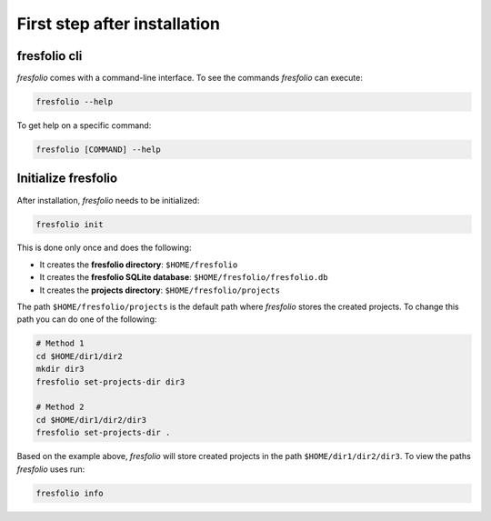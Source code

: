 First step after installation
=============================

fresfolio cli
-------------

*fresfolio* comes with a command-line interface. To see the commands *fresfolio* can execute:

.. code-block:: bash

   fresfolio --help

To get help on a specific command:

.. code-block:: bash

   fresfolio [COMMAND] --help

.. _Initialize fresfolio:

Initialize fresfolio
--------------------

After installation, *fresfolio* needs to be initialized:

.. code-block:: bash

   fresfolio init

This is done only once and does the following:

* It creates the **fresfolio directory**: ``$HOME/fresfolio``
* It creates the **fresfolio SQLite database**: ``$HOME/fresfolio/fresfolio.db``
* It creates the **projects directory**: ``$HOME/fresfolio/projects``

The path ``$HOME/fresfolio/projects`` is the default path where *fresfolio* stores the created projects. To change this path you can do one of the following:

.. code-block:: bash

   # Method 1
   cd $HOME/dir1/dir2
   mkdir dir3
   fresfolio set-projects-dir dir3

   # Method 2
   cd $HOME/dir1/dir2/dir3
   fresfolio set-projects-dir .

Based on the example above, *fresfolio* will store created projects in the path ``$HOME/dir1/dir2/dir3``.
To view the paths *fresfolio* uses run:

.. code-block:: bash

   fresfolio info


